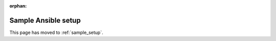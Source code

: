 :orphan:

********************
Sample Ansible setup
********************

This page has moved to :ref:`sample_setup`.